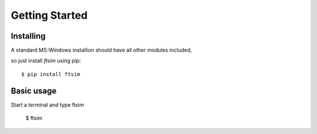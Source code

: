 Getting Started
===============

Installing
----------

A standard MS-Windows installion should have all other modules included, 

.. so just install  `ftsim` using pip_ ::

so just install  `ftsim` using pip::

    $ pip install ftsim


Basic usage
-----------

Start a terminal and type ftsim

    $ ftsim
